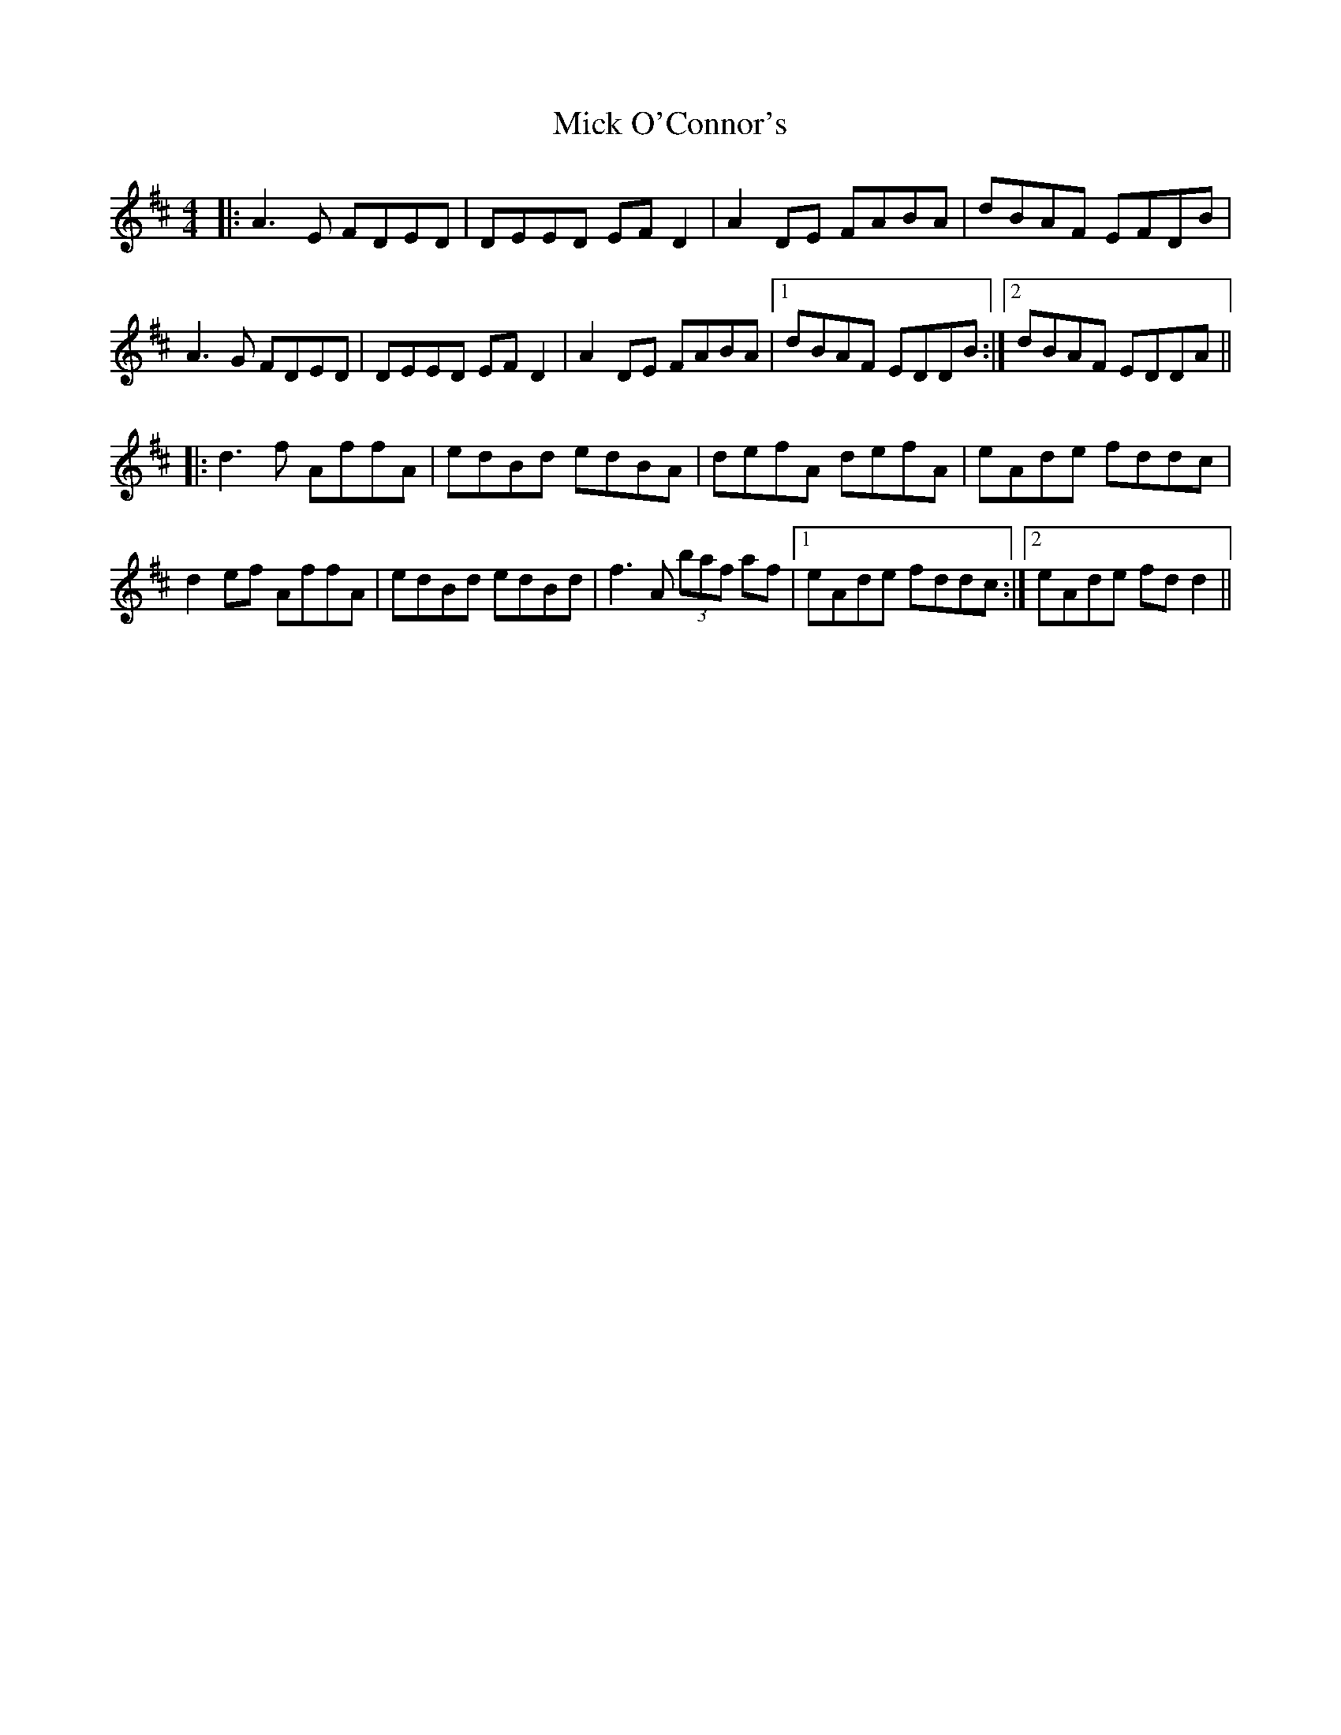 X: 26602
T: Mick O'Connor's
R: reel
M: 4/4
K: Dmajor
|:A3E FDED|DEED EFD2|A2DE FABA|dBAF EFDB|
A3G FDED|DEED EFD2|A2DE FABA|1 dBAF EDDB:|2 dBAF EDDA||
|:d3f AffA|edBd edBA|defA defA|eAde fddc|
d2ef AffA|edBd edBd|f3A (3baf af|1 eAde fddc:|2 eAde fdd2||

